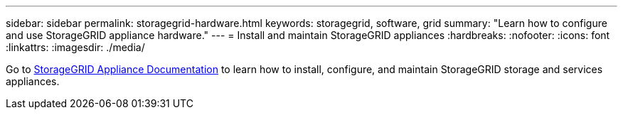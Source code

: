 ---
sidebar: sidebar
permalink: storagegrid-hardware.html
keywords: storagegrid, software, grid
summary: "Learn how to configure and use StorageGRID appliance hardware."
---
= Install and maintain StorageGRID appliances
:hardbreaks:
:nofooter:
:icons: font
:linkattrs:
:imagesdir: ./media/

[.lead]
Go to https://review.docs.netapp.com/us-en/storagegrid-appliances_main/index.html[StorageGRID Appliance Documentation^] to learn how to install, configure, and maintain StorageGRID storage and services appliances.

